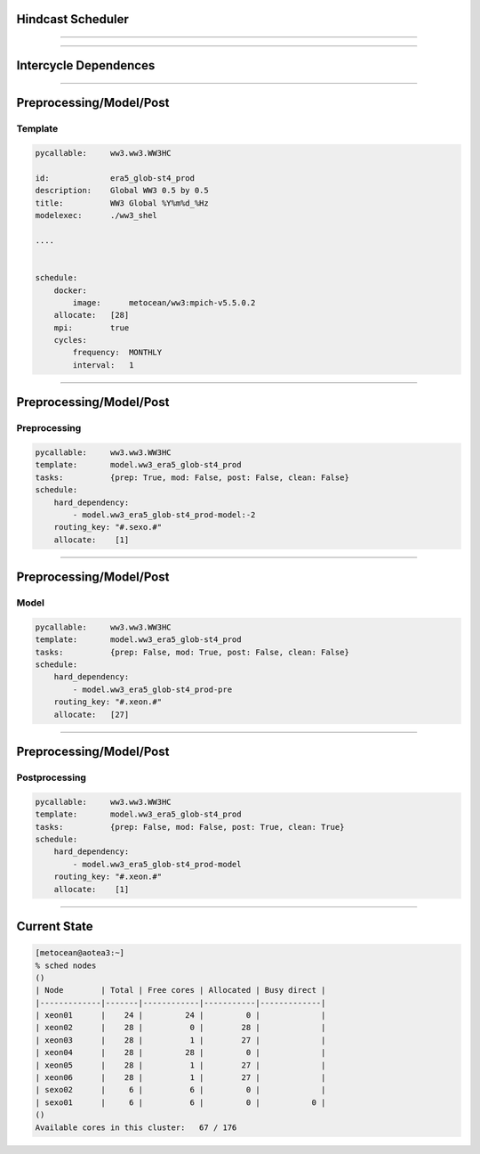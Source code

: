 
Hindcast Scheduler
===================

----


----

Intercycle Dependences
=======================

----

Preprocessing/Model/Post
=========================

Template
---------


.. code-block:: yaml

    pycallable:     ww3.ww3.WW3HC

    id:             era5_glob-st4_prod
    description:    Global WW3 0.5 by 0.5
    title:          WW3 Global %Y%m%d_%Hz
    modelexec:      ./ww3_shel

    ....


    schedule:
        docker:
            image:      metocean/ww3:mpich-v5.5.0.2
        allocate:   [28]
        mpi:        true
        cycles:
            frequency:  MONTHLY
            interval:   1


----

Preprocessing/Model/Post
=========================

Preprocessing
-------------

.. code-block:: yaml

    pycallable:     ww3.ww3.WW3HC
    template:       model.ww3_era5_glob-st4_prod
    tasks:          {prep: True, mod: False, post: False, clean: False}
    schedule:
        hard_dependency:
            - model.ww3_era5_glob-st4_prod-model:-2
        routing_key: "#.sexo.#"
        allocate:    [1]

----

Preprocessing/Model/Post
=========================

Model
-------------

.. code-block:: yaml

    pycallable:     ww3.ww3.WW3HC
    template:       model.ww3_era5_glob-st4_prod
    tasks:          {prep: False, mod: True, post: False, clean: False}
    schedule:
        hard_dependency:
            - model.ww3_era5_glob-st4_prod-pre
        routing_key: "#.xeon.#"
        allocate:   [27]

----

Preprocessing/Model/Post
=========================

Postprocessing
--------------

.. code-block:: yaml

    pycallable:     ww3.ww3.WW3HC
    template:       model.ww3_era5_glob-st4_prod
    tasks:          {prep: False, mod: False, post: True, clean: True}
    schedule:
        hard_dependency:
            - model.ww3_era5_glob-st4_prod-model
        routing_key: "#.xeon.#"
        allocate:    [1]

----

Current State
==============


.. code::

    [metocean@aotea3:~]
    % sched nodes
    ()
    | Node        | Total | Free cores | Allocated | Busy direct | 
    |-------------|-------|------------|-----------|-------------| 
    | xeon01      |    24 |         24 |         0 |             |
    | xeon02      |    28 |          0 |        28 |             |
    | xeon03      |    28 |          1 |        27 |             |
    | xeon04      |    28 |         28 |         0 |             |
    | xeon05      |    28 |          1 |        27 |             |
    | xeon06      |    28 |          1 |        27 |             |
    | sexo02      |     6 |          6 |         0 |             |
    | sexo01      |     6 |          6 |         0 |           0 |
    ()
    Available cores in this cluster:   67 / 176 

